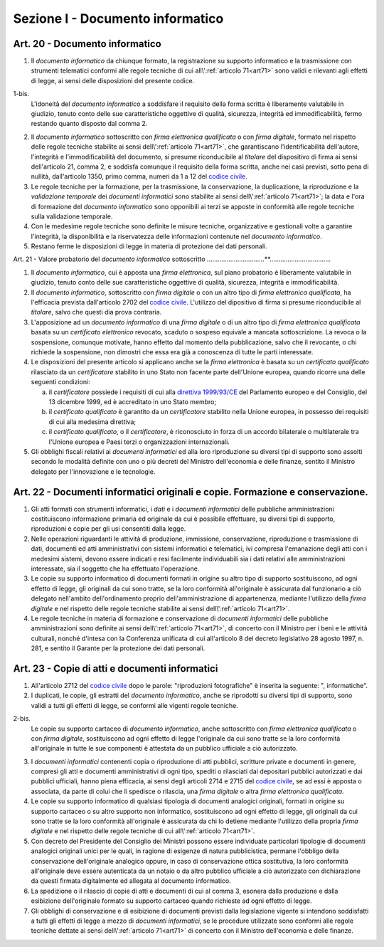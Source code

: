 Sezione I - Documento informatico
*********************************

Art. 20 - Documento informatico
...............................

1. Il *documento informatico* da chiunque formato, la registrazione su supporto
   informatico e la trasmissione con strumenti telematici conformi alle regole 
   tecniche di cui all\\':ref:`articolo 71<art71>` sono validi e
   rilevanti agli effetti di legge, ai sensi delle disposizioni del presente 
   codice.

1-bis.
   L'idoneità del *documento informatico* a soddisfare il requisito della forma
   scritta è liberamente valutabile in giudizio, tenuto conto delle sue
   caratteristiche oggettive di qualità, sicurezza, integrità ed
   immodificabilità, fermo restando quanto disposto dal comma 2.

2. Il *documento informatico* sottoscritto con *firma elettronica qualificata*
   o con *firma digitale*, formato nel rispetto delle regole tecniche stabilite
   ai sensi dell\\':ref:`articolo 71<art71>`, che garantiscano
   l'identificabilità dell'autore, l'integrità e l'immodificabilità del
   documento, si presume riconducibile al *titolare* del dispositivo di firma
   ai sensi dell'articolo 21, comma 2, e soddisfa comunque il requisito della
   forma scritta, anche nei casi previsti, sotto pena di nullità, dall'articolo
   1350, primo comma, numeri da 1 a 12 del `codice civile`_.
3. Le regole tecniche per la formazione, per la trasmissione, la conservazione,
   la duplicazione,
   la riproduzione e la *validazione temporale* dei *documenti informatici*
   sono stabilite ai sensi dell\\':ref:`articolo 71<art71>`; la data e l'ora di
   formazione del *documento informatico* sono opponibili ai terzi se apposte
   in conformità alle regole tecniche sulla validazione temporale.
4. Con le medesime regole tecniche sono definite le misure tecniche,
   organizzative e gestionali volte a garantire l'integrità, la disponibilità e
   la riservatezza delle informazioni contenute nel *documento informatico*.
5. Restano ferme le disposizioni di legge in materia di protezione dei dati
   personali.

Art. 21 - Valore probatorio del *documento informatico* sottoscritto 
................................**.................................. 

1. Il *documento informatico*, cui è apposta una *firma elettronica*, sul piano
   probatorio è liberamente valutabile in giudizio, tenuto conto delle sue
   caratteristiche oggettive di qualità, sicurezza, integrità e
   immodificabilità. 

2. Il *documento informatico*, sottoscritto con *firma digitale* o con un altro
   tipo di *firma elettronica qualificata*, ha l'efficacia prevista
   dall'articolo 2702 del `codice civile`_. L'utilizzo del dipositivo di firma
   si presume riconducibile al *titolare*, salvo che questi dia prova contraria. 

3. L'apposizione ad un *documento informatico* di una *firma digitale* o di un
   altro tipo di *firma elettronica qualificata* basata su un *certificato
   elettronico* revocato, scaduto o sospeso equivale a mancata sottoscrizione.
   La revoca o la sospensione, comunque motivate, hanno effetto dal momento
   della pubblicazione, salvo che il revocante, o chi richiede la sospensione,
   non dimostri che essa era già a conoscenza di tutte le parti interessate. 

4. Le disposizioni del presente articolo si applicano anche se la *firma
   elettronica* è basata su un *certificato qualificato* rilasciato da un
   *certificatore* stabilito in uno Stato non facente parte dell'Unione
   europea, quando ricorre una delle seguenti condizioni: 

   a) il *certificatore* possiede i requisiti di cui alla `direttiva
      1999/93/CE`_ del Parlamento europeo e del Consiglio, del 13 dicembre
      1999, ed è accreditato in uno Stato membro; 
   b) il *certificato qualificato* è garantito da un *certificatore* stabilito
      nella Unione europea, in possesso dei requisiti di cui alla medesima
      direttiva; 
   c) il *certificato qualificato*, o il *certificatore*, è riconosciuto in
      forza di un accordo bilaterale o multilaterale tra l'Unione europea e
      Paesi terzi o organizzazioni internazionali. 

5. Gli obblighi fiscali relativi ai *documenti informatici* ed alla loro
   riproduzione su diversi tipi di supporto sono assolti secondo le modalità
   definite con uno o più decreti del Ministro dell'economia e delle finanze,
   sentito il Ministro delegato per l'innovazione e le tecnologie. 

Art. 22 - Documenti informatici originali e copie.  Formazione e conservazione.
...............................................................................

1. Gli atti formati con strumenti informatici, i *dati* e i *documenti
   informatici* delle pubbliche amministrazioni costituiscono informazione
   primaria ed originale da cui è possibile effettuare, su diversi tipi di
   supporto, riproduzioni e copie per gli usi consentiti dalla legge.

2. Nelle operazioni riguardanti le attività di produzione, immissione,
   conservazione, riproduzione e trasmissione di dati, documenti ed atti
   amministrativi con sistemi informatici e telematici, ivi compresa
   l'emanazione degli atti con i medesimi sistemi, devono essere indicati e
   resi facilmente individuabili sia i dati relativi alle amministrazioni
   interessate, sia il soggetto che ha effettuato l'operazione.

3. Le copie su supporto informatico di documenti formati in origine su altro
   tipo di supporto sostituiscono, ad ogni effetto di legge, gli originali da
   cui sono tratte, se la loro conformità all'originale è assicurata dal
   funzionario a ciò delegato nell'ambito dell'ordinamento proprio
   dell'amministrazione di appartenenza, mediante l'utilizzo della *firma
   digitale* e nel rispetto delle regole tecniche stabilite ai sensi
   dell\\':ref:`articolo 71<art71>`.

4. Le regole tecniche in materia di formazione e conservazione di *documenti
   informatici* delle pubbliche amministrazioni sono definite ai sensi
   dell\\':ref:`articolo 71<art71>`, di concerto con il Ministro per i beni e
   le attività culturali, nonché d'intesa con la Conferenza unificata di cui
   all'articolo 8 del decreto legislativo 28 agosto 1997, n. 281, e sentito il
   Garante per la protezione dei dati personali.

.. _art23:

Art. 23 - Copie di atti e documenti informatici
...............................................

1. All'articolo 2712 del `codice civile`_ dopo le parole: "riproduzioni
   fotografiche" è inserita la seguente: ", informatiche".

2. I duplicati, le copie, gli estratti del *documento informatico*, anche se
   riprodotti su diversi tipi di supporto, sono validi a tutti gli effetti di
   legge, se conformi alle vigenti regole tecniche.

2-bis.
   Le copie su supporto cartaceo di *documento informatico*, anche sottoscritto
   con *firma elettronica qualificata* o con *firma digitale*, sostituiscono ad
   ogni effetto di legge l'originale da cui sono tratte se la loro conformità
   all'originale in tutte le sue componenti è attestata da un pubblico
   ufficiale a ciò autorizzato.

3. I *documenti informatici* contenenti copia o riproduzione di atti pubblici,
   scritture private e documenti in genere, compresi gli atti e documenti
   amministrativi di ogni tipo, spediti o rilasciati dai depositari pubblici
   autorizzati e dai pubblici ufficiali, hanno piena efficacia, ai sensi degli
   articoli 2714 e 2715 del `codice civile`_, se ad essi è apposta o associata,
   da parte di colui che li spedisce o rilascia, una *firma digitale* o altra
   *firma elettronica qualificata*.

4. Le copie su supporto informatico di qualsiasi tipologia di documenti
   analogici originali, formati in origine su supporto cartaceo o su altro
   supporto non informatico, sostituiscono 
   ad ogni effetto di legge, gli originali da cui sono tratte se la loro
   conformità all'originale è assicurata da chi lo detiene 
   mediante l'utilizzo della propria *firma digitale* e nel rispetto delle
   regole tecniche di cui all\\':ref:`articolo 71<art71>`.

5. Con decreto del Presidente del Consiglio dei Ministri possono essere
   individuate particolari tipologie di documenti analogici originali unici per
   le quali, in ragione di esigenze di natura pubblicistica, permane l'obbligo
   della conservazione dell'originale analogico oppure, in caso di
   conservazione ottica sostitutiva, la loro conformità all'originale deve
   essere autenticata da un notaio o da altro pubblico ufficiale a ciò
   autorizzato con dichiarazione da questi firmata digitalmente ed allegata al
   documento informatico.

6. La spedizione o il rilascio di copie di atti e documenti di cui al comma 3,
   esonera dalla produzione e dalla esibizione dell'originale formato su
   supporto cartaceo quando richieste ad ogni effetto di legge.

7. Gli obblighi di conservazione e di esibizione di documenti previsti dalla
   legislazione vigente si intendono soddisfatti a tutti gli effetti di legge a
   mezzo di *documenti informatici*, se le procedure utilizzate sono conformi
   alle regole tecniche dettate ai sensi dell\\':ref:`articolo 71<art71>` di
   concerto con il Ministro dell'economia e delle finanze.

.. _`codice civile`: http://www.normattiva.it/uri-res/N2Ls?urn:nir:stato:regio.decreto:1942-03-16;262
.. _`direttiva 1999/93/CE`: http://eur-lex.europa.eu/LexUriServ/LexUriServ.do?uri=CELEX:31999L0093:it:HTML
